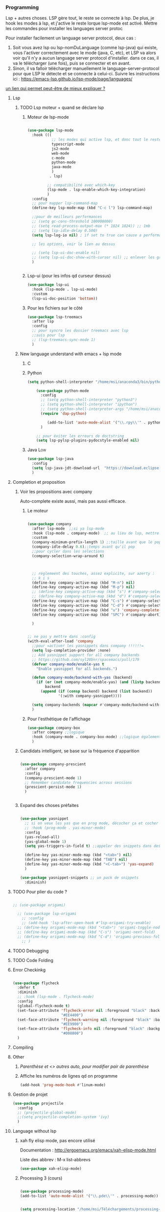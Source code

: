 #+TODO: ACTIVE | DISABLED

*** Programming 
Lsp + autres choses. LSP gère tout, le reste se connecte à lsp. De plus, je hook les modes à lsp, et j'active le reste lorque lsp-mode est activé. Mettre les commandes pour installer les languages server protoc

Pour installer facilement un language server protocol, deux cas :
1. Soit vous avez lsp ou lsp-nomDuLanguage (comme lsp-java) qui existe, vous l'activer correctement avec le mode (java, C, etc), et LSP va alors voir qu'il n'y a aucun language server protocol d'installer.
   dans ce cas, il va le télécharger (une fois), puis se connecter et en avant.
2. Sinon, il va falloir télécharger manuellement le language-server-protocol pour que LSP le détecte et se connecte à celui-ci. Suivre les instructions ici :
   https://emacs-lsp.github.io/lsp-mode/page/languages/

[[https://www.mortens.dev/blog/emacs-and-the-language-server-protocol/index.html][un lien qui permet peut-être de mieux expliquer ?]]
   
**** Lsp 
***** TODO Lsp moteur + quand se déclare lsp
****** Moteur de lsp-mode
#+begin_src emacs-lisp

  (use-package lsp-mode
    :hook (((
             ;; les modes qui active lsp, et donc tout le reste
             typescript-mode
             js2-mode
             web-mode
             c-mode
             python-mode
             java-mode
             )
            . lsp)

           ;; compatibilité avec which-key
           (lsp-mode . lsp-enable-which-key-integration)
           )
    :config
    ;; pour mapper lsp-command-map
    (define-key lsp-mode-map (kbd "C-c l") lsp-command-map)

    ;;pour de meilleurs performances
    ;; (setq gc-cons-threshold 100000000)
    ;; (setq read-process-output-max (* 1024 1024)) ;; 1mb
    ;; (setq lsp-idle-delay 0.500)
    (setq lsp-log-io nil) ; if set to true can cause a performance hit

    ;; les options, voir le lien au dessus

    ;; (setq lsp-ui-doc-enable nil)
    ;; (setq lsp-ui-doc-show-with-cursor nil) ;; enlever les gros pavés qui se mettent à chaque fois
    )


#+end_src
****** Lsp-ui (pour les infos qd curseur dessus)
#+begin_src emacs-lisp
  (use-package lsp-ui
    :hook (lsp-mode . lsp-ui-mode)
    :custom
    (lsp-ui-doc-position 'bottom))
#+end_src
****** Pour les fichiers sur le côté
#+begin_src emacs-lisp
  (use-package lsp-treemacs
    :after lsp
    :config
    ;; pour syncro les dossier treemacs avec lsp
    ;;suis pour lsp
    ;; (lsp-treemacs-sync-mode 1)	 
    )
#+end_src

***** New language understand with emacs + lsp mode
****** C
****** Python

#+begin_src emacs-lisp :tangle no
(setq python-shell-interpreter "/home/msi/anaconda3/bin/python3")
	
	(use-package python-mode
	  :config
	  ;; (setq python-shell-interpreter "python3")
	  ;; (setq python-shell-interpreter "ipython")
	  ;; (setq python-shell-interpreter-args "/home/msi/anaconda3/lib/python3.8/site-packages/bokeh/_testing/plugins/ipython.py") 
	  (require 'dap-python)
	
	     (add-to-list 'auto-mode-alist '("\\.rpy\\'" . python-mode))
	  )
	
	;; pour éviter les erreurs de doctstring	
	(setq lsp-pylsp-plugins-pydocstyle-enabled nil)
	
#+end_src
****** Java                                                        :Low:

#+begin_src emacs-lisp
      (use-package lsp-java
        :config
        (setq lsp-java-jdt-download-url  "https://download.eclipse.org/jdtls/milestones/0.57.0/jdt-language-server-0.57.0-202006172108.tar.gz")
        )
#+end_src

**** Completion et proposition
***** Voir les propositions avec company

Auto-complete existe aussi, mais pas aussi efficace.
****** Le moteur



#+begin_src emacs-lisp 

  (use-package company
    :after lsp-mode  ;;si ya lsp-mode
    :hook (lsp-mode . company-mode)  ;; au lieu de lsp, mettre c-mode, python mode etc
    :custom
    (company-minimum-prefix-length 1) ;;taille avant que le popup arrive
    (company-idle-delay 0.6);;temps avant qu'il pop
    ;;pour cycler dans les sélections
    (company-selection-wrap-around t)



    ;; réglemeent des touches, assez explicite, sur azerty :
    ;; k i s 
    (define-key company-active-map (kbd "M-n") nil)
    (define-key company-active-map (kbd "M-p") nil)
    ;; (define-key company-active-map (kbd "s") #'company-select-next)
    ;; (define-key company-active-map (kbd "d") #'company-select-previous)
    (define-key company-active-map (kbd "C-s") #'company-select-next)
    (define-key company-active-map (kbd "C-d") #'company-select-previous)
    (define-key company-active-map (kbd "u") 'company-complete-selection)
    (define-key company-active-map (kbd "SPC") #'company-abort)

    )


  ;; ne pas y mettre dans :config
  (with-eval-after-load 'company
    ;;pour =activer les yasnippets dans company !!!!!!=
    (setq lsp-completion-provider :none)
    ;; Add yasnippet support for all company backends
    ;; https://github.com/syl20bnr/spacemacs/pull/179
    (defvar company-mode/enable-yas t
      "Enable yasnippet for all backends.")

    (defun company-mode/backend-with-yas (backend)
      (if (or (not company-mode/enable-yas) (and (listp backend) (member 'company-yasnippet backend)))
          backend
        (append (if (consp backend) backend (list backend))
                '(:with company-yasnippet))))

    (setq company-backends (mapcar #'company-mode/backend-with-yas company-backends))       
    )

#+end_src

****** Pour l'esthétique de l'affichage

#+begin_src emacs-lisp
    (use-package company-box
      :after company ;;logique
      :hook (company-mode . company-box-mode) ;;logique également
      )
#+end_src

***** Candidats intelligent, se base sur la fréquence d'apparition

#+begin_src emacs-lisp
  
  (use-package company-prescient
    :after company
    :config
    (company-prescient-mode 1)
    ;; Remember candidate frequencies across sessions
    (prescient-persist-mode 1)
    )
  
  
#+end_src
***** Expand des choses préfaites

#+begin_src emacs-lisp

  (use-package yasnippet
    ;; si on veux les yas que en prog mode, décocher ça et cocher yas global mode
    ;; :hook (prog-mode . yas-minor-mode)
    :config
    (yas-reload-all)
    (yas-global-mode 1)
    (setq yas-triggers-in-field t) ;;appeler des snippets dans des snippets

    (define-key yas-minor-mode-map (kbd "<tab>") nil)
    (define-key yas-minor-mode-map (kbd "TAB") nil)
    (define-key yas-minor-mode-map (kbd "<C-tab>") 'yas-expand)
    )

  (use-package yasnippet-snippets ;; un pack de snippets
    :diminish)

#+end_src
**** TODO Pour plier du code ?

#+begin_src emacs-lisp

  ;; (use-package origami)

    ;; (use-package lsp-origami
      ;; :config
      ;; (add-hook 'lsp-after-open-hook #'lsp-origami-try-enable)
    ;; (define-key origami-mode-map (kbd "<tab>") 'origami-toggle-node)
    ;; (define-key origami-mode-map (kbd "C-s") 'origami-next-fold)
    ;; (define-key origami-mode-map (kbd "C-d") 'origami-previous-fold)
      ;; )

#+end_src

**** TODO Debugging
**** TODO Code Folding



**** Error Checkinkg

#+begin_src emacs-lisp

  (use-package flycheck
    :defer t
    :diminish
    ;; :hook (lsp-mode . flycheck-mode)
    :config
    (global-flycheck-mode t)
    (set-face-attribute 'flycheck-error nil :foreground "black" :background
                        "#EE4400")
    (set-face-attribute 'flycheck-warning nil :foreground "black" :background
                        "#EE9900")
    (set-face-attribute 'flycheck-info nil :foreground "black" :background
                        "#008800")
    )

#+end_src

**** Compiling
**** Other
***** [[*Parenthèse et <> autres auto, pour modifier pair de parenthèse][Parenthèse et <> autres auto, pour modifier pair de parenthèse]]
***** Affiche les numéros de lignes qd on programme
#+begin_src emacs-lisp
   (add-hook 'prog-mode-hook #'linum-mode) 
#+end_src
**** Gestion de projet
#+begin_src emacs-lisp 
  (use-package projectile
    :config
    ;; (projectile-global-mode)
    ;;(setq projectile-completion-system 'ivy)
    )
#+end_src
**** Language without lsp
***** xah fly elisp mode, pas encore utilisé
Documentation : 
http://ergoemacs.org/emacs/xah-elisp-mode.html

Liste des abbrev : M-x list-abbrevs

#+begin_src emacs-lisp
(use-package xah-elisp-mode)
#+end_src

***** Processing 3 (cours)

#+begin_src emacs-lisp 
  
  (use-package processing-mode)
  (add-to-list 'auto-mode-alist '("\\.pde\\'" . processing-mode))

  
  (setq processing-location "/home/msi/Téléchargements/processing-3.5.4/processing-java")
  
#+end_src

